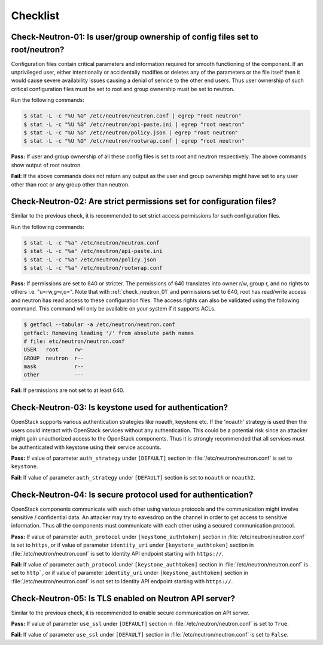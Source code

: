 =========
Checklist
=========

.. _check_neutron_01:

Check-Neutron-01: Is user/group ownership of config files set to root/neutron?
~~~~~~~~~~~~~~~~~~~~~~~~~~~~~~~~~~~~~~~~~~~~~~~~~~~~~~~~~~~~~~~~~~~~~~~~~~~~~~

Configuration files contain critical parameters and information required
for smooth functioning of the component. If an unprivileged user, either
intentionally or accidentally modifies or deletes any of the parameters or
the file itself then it would cause severe availability issues causing a
denial of service to the other end users. Thus user ownership of such critical
configuration files must be set to root and group ownership must be set to
neutron.

Run the following commands:

.. code:: console

    $ stat -L -c "%U %G" /etc/neutron/neutron.conf | egrep "root neutron"
    $ stat -L -c "%U %G" /etc/neutron/api-paste.ini | egrep "root neutron"
    $ stat -L -c "%U %G" /etc/neutron/policy.json | egrep "root neutron"
    $ stat -L -c "%U %G" /etc/neutron/rootwrap.conf | egrep "root neutron"

**Pass:** If user and group ownership of all these config files is set
to root and neutron respectively. The above commands show output of root
neutron.

**Fail:** If the above commands does not return any output as the user
and group ownership might have set to any user other than root or any group
other than neutron.

.. _check_neutron_02:

Check-Neutron-02: Are strict permissions set for configuration files?
~~~~~~~~~~~~~~~~~~~~~~~~~~~~~~~~~~~~~~~~~~~~~~~~~~~~~~~~~~~~~~~~~~~~~

Similar to the previous check, it is recommended to set strict access
permissions for such configuration files.

Run the following commands:

.. code:: console

    $ stat -L -c "%a" /etc/neutron/neutron.conf
    $ stat -L -c "%a" /etc/neutron/api-paste.ini
    $ stat -L -c "%a" /etc/neutron/policy.json
    $ stat -L -c "%a" /etc/neutron/rootwrap.conf

**Pass:** If permissions are set to 640 or stricter. The permissions of 640
translates into owner r/w, group r, and no rights to others i.e. "u=rw,g=r,o=".
Note that with :ref:`check_neutron_01` and permissions set to 640, root has
read/write access and neutron has read access to these configuration files. The
access rights can also be validated using the following command. This command
will only be available on your system if it supports ACLs.

.. code:: console

    $ getfacl --tabular -a /etc/neutron/neutron.conf
    getfacl: Removing leading '/' from absolute path names
    # file: etc/neutron/neutron.conf
    USER   root     rw-
    GROUP  neutron  r--
    mask            r--
    other           ---

**Fail:** If permissions are not set to at least 640.

.. _check_neutron_03:

Check-Neutron-03: Is keystone used for authentication?
~~~~~~~~~~~~~~~~~~~~~~~~~~~~~~~~~~~~~~~~~~~~~~~~~~~~~~

OpenStack supports various authentication strategies like noauth, keystone etc.
If the 'noauth' strategy is used then the users could interact with OpenStack
services without any authentication. This could be a potential risk since an
attacker might gain unauthorized access to the OpenStack components. Thus it is
strongly recommended that all services must be authenticated with keystone
using their service accounts.

**Pass:** If value of parameter ``auth_strategy`` under ``[DEFAULT]`` section
in :file:`/etc/neutron/neutron.conf` is set to ``keystone``.

**Fail:** If value of parameter ``auth_strategy`` under ``[DEFAULT]`` section
is set to ``noauth`` or ``noauth2``.

.. _check_neutron_04:

Check-Neutron-04: Is secure protocol used for authentication?
~~~~~~~~~~~~~~~~~~~~~~~~~~~~~~~~~~~~~~~~~~~~~~~~~~~~~~~~~~~~~

OpenStack components communicate with each other using various protocols and
the communication might involve sensitive / confidential data. An attacker may
try to eavesdrop on the channel in order to get access to sensitive
information. Thus all the components must communicate with each other using a
secured communication protocol.

**Pass:** If value of parameter ``auth_protocol`` under
``[keystone_authtoken]`` section in :file:`/etc/neutron/neutron.conf` is set to
``https``, or if value of parameter ``identity_uri`` under
``[keystone_authtoken]`` section in :file:`/etc/neutron/neutron.conf` is set to
Identity API endpoint starting with ``https://``.

**Fail:** If value of parameter ``auth_protocol`` under
``[keystone_authtoken]`` section in :file:`/etc/neutron/neutron.conf` is set to
``http```, or if value of parameter ``identity_uri`` under
``[keystone_authtoken]`` section in :file:`/etc/neutron/neutron.conf` is not
set to Identity API endpoint starting with ``https://``.

.. _check_neutron_05:

Check-Neutron-05: Is TLS enabled on Neutron API server?
~~~~~~~~~~~~~~~~~~~~~~~~~~~~~~~~~~~~~~~~~~~~~~~~~~~~~~~

Similar to the previous check, it is recommended to enable secure communication
on API server.

**Pass:** If value of parameter ``use_ssl`` under ``[DEFAULT]``
section in :file:`/etc/neutron/neutron.conf` is set to ``True``.

**Fail:** If value of parameter ``use_ssl`` under ``[DEFAULT]``
section in :file:`/etc/neutron/neutron.conf` is set to ``False``.
